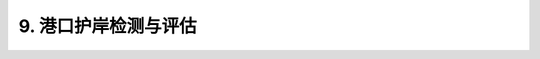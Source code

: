 .. _9. 港口护岸检测与评估:


9. 港口护岸检测与评估
===============================

.. raw:: html
    
 <h2><a href="#id9.1"> 9.1</a> 检测

 <h2><a href="#id9.2"> 9.2</a> 评估


